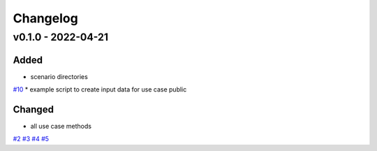=========
Changelog
=========

v0.1.0 - 2022-04-21
==========

Added
-----

* scenario directories
`#10 <https://github.com/rl-institut/tracbev/issues/10>`_
* example script to create input data for use case public

Changed
-----

* all use case methods
`#2 <https://github.com/rl-institut/tracbev/issues/2>`_
`#3 <https://github.com/rl-institut/tracbev/issues/3>`_
`#4 <https://github.com/rl-institut/tracbev/issues/4>`_
`#5 <https://github.com/rl-institut/tracbev/issues/5>`_
